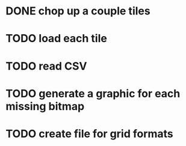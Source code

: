 
* DONE chop up a couple tiles

* TODO load each tile

* TODO read CSV

* TODO generate a graphic for each missing bitmap

* TODO create file for grid formats
